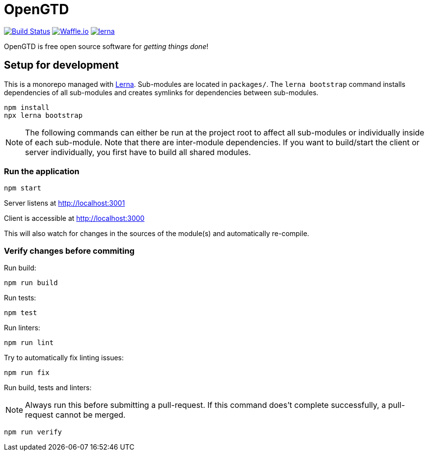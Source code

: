 # OpenGTD

image:https://travis-ci.com/xinra-oss/open-gtd.svg?branch=master["Build Status", link="https://travis-ci.com/xinra-oss/open-gtd"]
https://waffle.io/xinra-oss/open-gtd[image:https://badge.waffle.io/xinra-oss/open-gtd.svg?columns=all[Waffle.io]] 
https://lernajs.io[image:https://img.shields.io/badge/maintained%20with-lerna-cc00ff.svg[lerna]]

OpenGTD is free open source software for _getting things done_!

## Setup for development

This is a monorepo managed with https://lernajs.io[Lerna]. Sub-modules are located in `packages/`. The `lerna bootstrap` command installs dependencies of all sub-modules and creates symlinks for dependencies between sub-modules.

    npm install
    npx lerna bootstrap

NOTE: The following commands can either be run at the project root to affect all sub-modules or individually inside of each sub-module. Note that there are inter-module dependencies. If you want to build/start the client or server individually, you first have to build all shared modules.

### Run the application

    npm start

Server listens at http://localhost:3001

Client is accessible at http://localhost:3000

This will also watch for changes in the sources of the module(s) and automatically re-compile.

### Verify changes before commiting

Run build:

    npm run build

Run tests:

    npm test

Run linters:

    npm run lint

Try to automatically fix linting issues:

    npm run fix

Run build, tests and linters:

NOTE: Always run this before submitting a pull-request. If this command does't complete successfully, a pull-request cannot be merged.

    npm run verify
